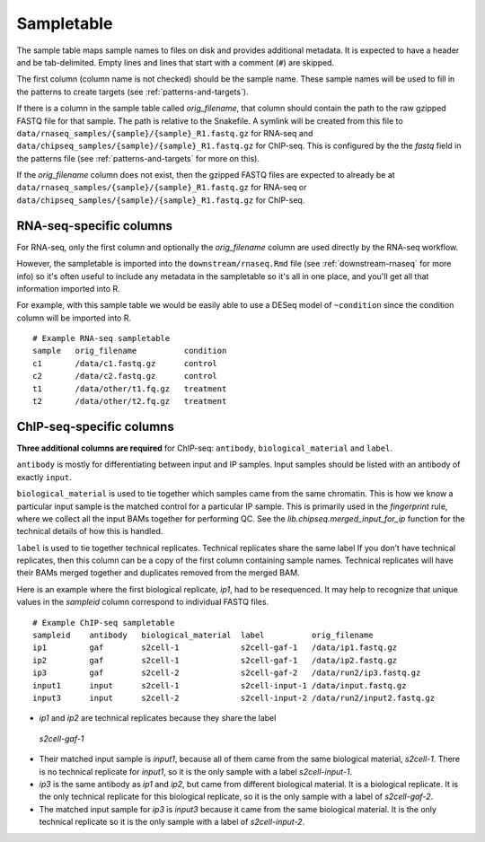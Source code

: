 .. _sampletable:

Sampletable
===========

The sample table maps sample names to files on disk and provides additional
metadata. It is expected to have a header and be tab-delimited. Empty lines and
lines that start with a comment (``#``) are skipped.

The first column (column name is not checked) should be the sample name. These
sample names will be used to fill in the patterns to create targets (see
:ref:`patterns-and-targets`).

If there is a column in the sample table called `orig_filename`, that column
should contain the path to the raw gzipped FASTQ file for that sample. The path
is relative to the Snakefile. A symlink will be created from this file to
``data/rnaseq_samples/{sample}/{sample}_R1.fastq.gz`` for RNA-seq and
``data/chipseq_samples/{sample}/{sample}_R1.fastq.gz`` for ChIP-seq. This is
configured by the the `fastq` field in the patterns file (see
:ref:`patterns-and-targets` for more on this).

If the `orig_filename` column does not exist, then the gzipped FASTQ files
are expected to already be at
``data/rnaseq_samples/{sample}/{sample}_R1.fastq.gz`` for RNA-seq or
``data/chipseq_samples/{sample}/{sample}_R1.fastq.gz`` for ChIP-seq.

RNA-seq-specific columns
------------------------
For RNA-seq, only the first column and optionally the `orig_filename` column
are used directly by the RNA-seq workflow.

However, the sampletable is imported into the ``downstream/rnaseq.Rmd`` file
(see :ref:`downstream-rnaseq` for more info) so it's often useful to include
any metadata in the sampletable so it's all in one place, and you'll get all
that information imported into R.

For example, with this sample table we would be easily able to use a DESeq
model of ``~condition`` since the condition column will be imported into R.

::

    # Example RNA-seq sampletable
    sample   orig_filename          condition
    c1       /data/c1.fastq.gz      control
    c2       /data/c2.fastq.gz      control
    t1       /data/other/t1.fq.gz   treatment
    t2       /data/other/t2.fq.gz   treatment

.. _chipseq-specific-columns:

ChIP-seq-specific columns
-------------------------

**Three additional columns are required** for ChIP-seq: ``antibody``,
``biological_material`` and ``label``.

``antibody`` is mostly for differentiating between input and IP samples. Input
samples should be listed with an antibody of exactly ``input``.

``biological_material`` is used to tie together which samples came from the
same chromatin. This is how we know a particular input sample is the matched
control for a particular IP sample. This is primarily used in the `fingerprint`
rule, where we collect all the input BAMs together for performing QC. See the
`lib.chipseq.merged_input_for_ip` function for the technical details of how
this is handled.

``label`` is used to tie together technical replicates. Technical replicates
share the same label If you don't have technical replicates, then this column
can be a copy of the first column containing sample names.  Technical
replicates will have their BAMs merged together and duplicates removed from the
merged BAM.

Here is an example where the first biological replicate, `ip1`, had to be
resequenced. It may help to recognize that unique values in the `sampleid`
column correspond to individual FASTQ files.

::

    # Example ChIP-seq sampletable
    sampleid    antibody   biological_material  label          orig_filename
    ip1         gaf        s2cell-1             s2cell-gaf-1   /data/ip1.fastq.gz
    ip2         gaf        s2cell-1             s2cell-gaf-1   /data/ip2.fastq.gz
    ip3         gaf        s2cell-2             s2cell-gaf-2   /data/run2/ip3.fastq.gz
    input1      input      s2cell-1             s2cell-input-1 /data/input.fastq.gz
    input3      input      s2cell-2             s2cell-input-2 /data/run2/input2.fastq.gz

-  `ip1` and `ip2` are technical replicates because they share the label
  `s2cell-gaf-1`
- Their matched input sample is `input1`, because all of them came from the
  same biological material, `s2cell-1`. There is no technical replicate for
  `input1`, so it is the only sample with a label `s2cell-input-1`.
- `ip3` is the same antibody as `ip1` and `ip2`, but came from different
  biological material. It is a biological replicate. It is the only technical
  replicate for this biological replicate, so it is the only sample with
  a label of `s2cell-gaf-2`.
- The matched input sample for `ip3` is `input3` because it came from the same
  biological material. It is the only technical replicate so it is the only
  sample with a label of `s2cell-input-2`.
